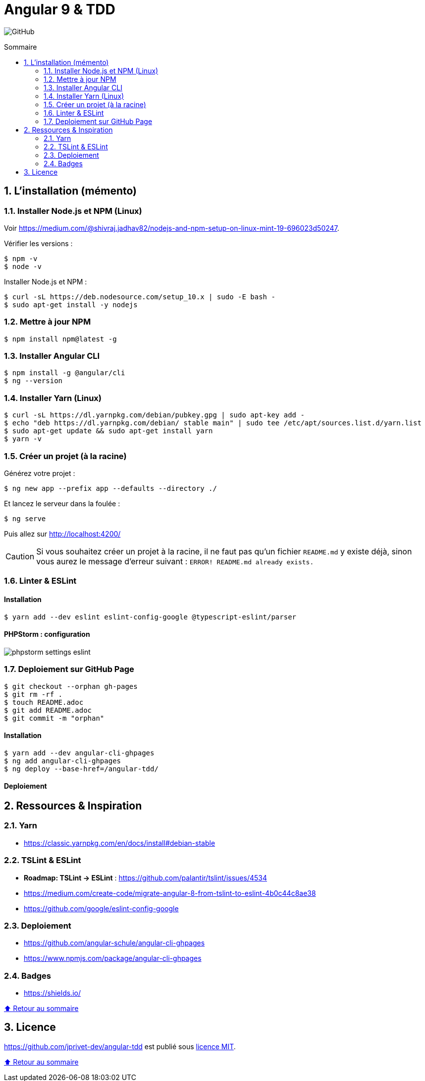 // settings:

:toc: macro
:toc-title: Sommaire
:toclevels: 2
:numbered:
:sectnumlevels: 2

ifndef::env-github[:icons: font]
ifdef::env-github[]
:status:
:outfilesuffix: .adoc
:caution-caption: :fire:
:important-caption: :exclamation:
:note-caption: :paperclip:
:tip-caption: :bulb:
:warning-caption: :warning:
endif::[]

// variables:

:uri-org: https://github.com/jprivet-dev
:uri-repo: {uri-org}/angular-tdd

:uri-rel-file-base: link:
:uri-rel-tree-base: link:
ifdef::env-site,env-yard[]
:uri-rel-file-base: {uri-repo}/blob/master/
:uri-rel-tree-base: {uri-repo}/tree/master/
endif::[]

:uri-license: {uri-rel-file-base}LICENSE

:BACK_TO_TOP_TARGET: top-target
:BACK_TO_TOP_LABEL: ⬆ Retour au sommaire
:BACK_TO_TOP: <<{BACK_TO_TOP_TARGET},{BACK_TO_TOP_LABEL}>>

[#{BACK_TO_TOP_TARGET}]
= Angular 9 & TDD

image:https://img.shields.io/github/license/jprivet-dev/angular-tdd[GitHub]

toc::[]

== L'installation (mémento)

=== Installer Node.js et NPM (Linux)

Voir https://medium.com/@shivraj.jadhav82/nodejs-and-npm-setup-on-linux-mint-19-696023d50247.

Vérifier les versions :

```sh
$ npm -v
$ node -v
```

Installer Node.js et NPM :

```sh
$ curl -sL https://deb.nodesource.com/setup_10.x | sudo -E bash -
$ sudo apt-get install -y nodejs
```

=== Mettre à jour NPM

```sh
$ npm install npm@latest -g
```

=== Installer Angular CLI

```sh
$ npm install -g @angular/cli
$ ng --version
```

=== Installer Yarn (Linux)

```sh
$ curl -sL https://dl.yarnpkg.com/debian/pubkey.gpg | sudo apt-key add -
$ echo "deb https://dl.yarnpkg.com/debian/ stable main" | sudo tee /etc/apt/sources.list.d/yarn.list
$ sudo apt-get update && sudo apt-get install yarn
$ yarn -v
```

=== Créer un projet (à la racine)

Générez votre projet :

```sh
$ ng new app --prefix app --defaults --directory ./
```

Et lancez le serveur dans la foulée :

```sh
$ ng serve
```

Puis allez sur http://localhost:4200/

CAUTION: Si vous souhaitez créer un projet à la racine, il ne faut pas qu'un fichier `README.md` y existe déjà, sinon vous aurez le message d'erreur suivant : `ERROR! README.md already exists.`

=== Linter & ESLint

==== Installation

```sh
$ yarn add --dev eslint eslint-config-google @typescript-eslint/parser
```

==== PHPStorm : configuration

image::doc/img/phpstorm-settings-eslint.png[]

=== Deploiement sur GitHub Page

```sh
$ git checkout --orphan gh-pages
$ git rm -rf .
$ touch README.adoc
$ git add README.adoc
$ git commit -m "orphan"
```

==== Installation

```sh
$ yarn add --dev angular-cli-ghpages
$ ng add angular-cli-ghpages
$ ng deploy --base-href=/angular-tdd/
```

==== Deploiement

== Ressources & Inspiration

=== Yarn

* https://classic.yarnpkg.com/en/docs/install#debian-stable

=== TSLint & ESLint

* *Roadmap: TSLint -> ESLint* : https://github.com/palantir/tslint/issues/4534
* https://medium.com/create-code/migrate-angular-8-from-tslint-to-eslint-4b0c44c8ae38
* https://github.com/google/eslint-config-google

=== Deploiement

* https://github.com/angular-schule/angular-cli-ghpages
* https://www.npmjs.com/package/angular-cli-ghpages

=== Badges

* https://shields.io/

{BACK_TO_TOP}

== Licence

{uri-repo} est publié sous {uri-license}[licence MIT].

{BACK_TO_TOP}
